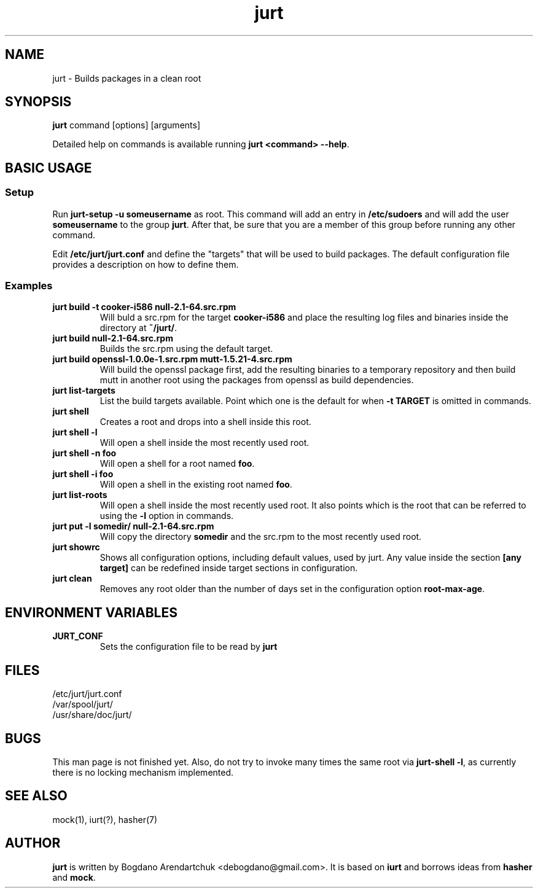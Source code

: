.\" jurt - Builds packages in a clean root
.TH "jurt" "1" "2011 Sep 26" "Bogdano Arendartchuk" ""
.SH "NAME"
jurt \- Builds packages in a clean root
.SH "SYNOPSIS"
\fBjurt\fP command [options] [arguments]

Detailed help on commands is available running \fBjurt <command> \-\-help\fP.
.SH "BASIC USAGE"
.SS "Setup"

Run \fBjurt-setup -u someusername\fP as root. This command will add an entry in \fB/etc/sudoers\fP and will add the user \fBsomeusername\fP to the group \fBjurt\fP. After that, be sure that you are a member of this group before running any other command.

Edit \fB/etc/jurt/jurt.conf\fP and define the "targets" that will be used to build packages. The default configuration file provides a description on how to define them.

.SS "Examples"
.PP
.IP "\fBjurt build -t cooker-i586 null-2.1-64.src.rpm\fP"
Will buld a src.rpm for the target \fBcooker-i586\fP and place the resulting log files and binaries inside the directory at \fB~/jurt/\fP.
.IP "\fBjurt build null-2.1-64.src.rpm\fP"
Builds the src.rpm using the default target.
.IP "\fBjurt build openssl-1.0.0e-1.src.rpm mutt-1.5.21-4.src.rpm\fP"
Will build the openssl package first, add the resulting binaries to a temporary repository and then build mutt in another root using the packages from openssl as build dependencies.
.IP "\fBjurt list-targets\fP"
List the build targets available. Point which one is the default for when \fB-t TARGET\fP is omitted in commands.
.IP "\fBjurt shell\fP"
Creates a root and drops into a shell inside this root.
.IP "\fBjurt shell -l\fP"
Will open a shell inside the most recently used root.
.IP "\fBjurt shell -n foo\fP"
Will open a shell for a root named \fBfoo\fP.
.IP "\fBjurt shell -i foo\fP"
Will open a shell in the existing root named \fBfoo\fP.
.IP "\fBjurt list-roots\fP"
Will open a shell inside the most recently used root. It also points which is the root that can be referred to using the \fB-l\fP option in commands.
.IP "\fBjurt put -l somedir/ null-2.1-64.src.rpm\fP"
Will copy the directory \fBsomedir\fP and the src.rpm to the most recently used root.
.IP "\fBjurt showrc\fP"
Shows all configuration options, including default values, used by jurt. Any value inside the section \fB[any target]\fP can be redefined inside target sections in configuration.
.IP "\fBjurt clean\fP"
Removes any root older than the number of days set in the configuration option \fBroot-max-age\fP.
.SH "ENVIRONMENT VARIABLES"
.PP
.IP "\fBJURT_CONF\fP"
Sets the configuration file to be read by \fBjurt\fP
.SH "FILES"
.nf 
/etc/jurt/jurt.conf
/var/spool/jurt/
/usr/share/doc/jurt/
.fi 
.SH "BUGS"
This man page is not finished yet.
Also, do not try to invoke many times the same root via \fBjurt-shell -l\fP, as currently there is no locking mechanism implemented.
.SH "SEE ALSO"
mock(1), iurt(?), hasher(7)
.SH "AUTHOR"
\fBjurt\fP is written by Bogdano Arendartchuk <debogdano@gmail.com>. It is based on \fBiurt\fP and borrows ideas from \fBhasher\fP and \fBmock\fP.
